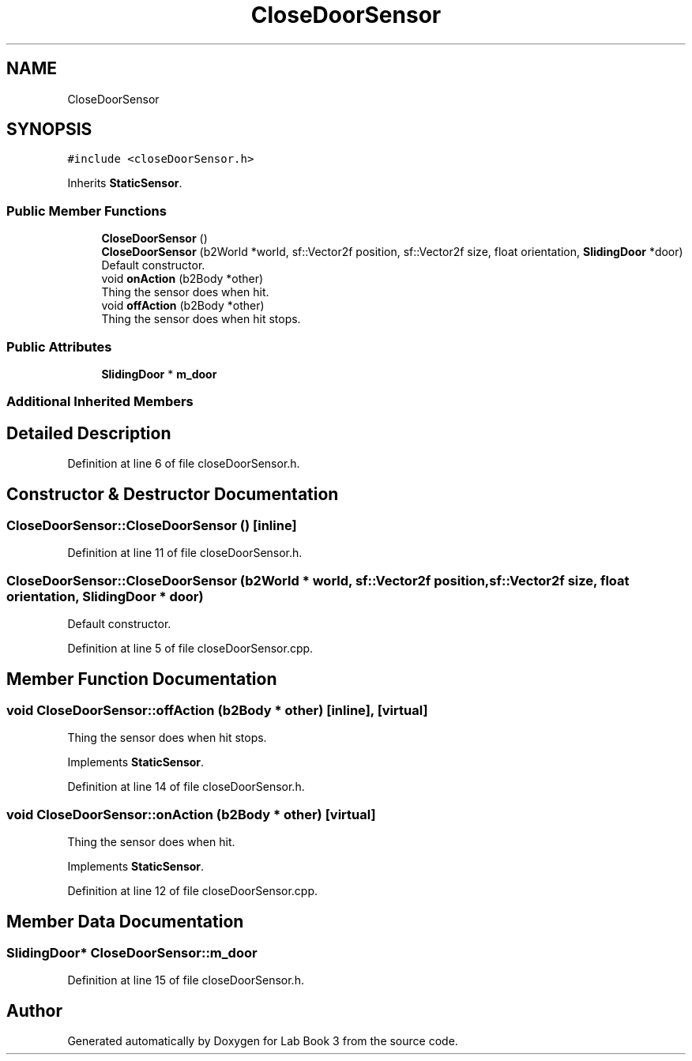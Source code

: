 .TH "CloseDoorSensor" 3 "Fri Apr 30 2021" "Lab Book 3" \" -*- nroff -*-
.ad l
.nh
.SH NAME
CloseDoorSensor
.SH SYNOPSIS
.br
.PP
.PP
\fC#include <closeDoorSensor\&.h>\fP
.PP
Inherits \fBStaticSensor\fP\&.
.SS "Public Member Functions"

.in +1c
.ti -1c
.RI "\fBCloseDoorSensor\fP ()"
.br
.ti -1c
.RI "\fBCloseDoorSensor\fP (b2World *world, sf::Vector2f position, sf::Vector2f size, float orientation, \fBSlidingDoor\fP *door)"
.br
.RI "Default constructor\&. "
.ti -1c
.RI "void \fBonAction\fP (b2Body *other)"
.br
.RI "Thing the sensor does when hit\&. "
.ti -1c
.RI "void \fBoffAction\fP (b2Body *other)"
.br
.RI "Thing the sensor does when hit stops\&. "
.in -1c
.SS "Public Attributes"

.in +1c
.ti -1c
.RI "\fBSlidingDoor\fP * \fBm_door\fP"
.br
.in -1c
.SS "Additional Inherited Members"
.SH "Detailed Description"
.PP 
Definition at line 6 of file closeDoorSensor\&.h\&.
.SH "Constructor & Destructor Documentation"
.PP 
.SS "CloseDoorSensor::CloseDoorSensor ()\fC [inline]\fP"

.PP
Definition at line 11 of file closeDoorSensor\&.h\&.
.SS "CloseDoorSensor::CloseDoorSensor (b2World * world, sf::Vector2f position, sf::Vector2f size, float orientation, \fBSlidingDoor\fP * door)"

.PP
Default constructor\&. 
.PP
Definition at line 5 of file closeDoorSensor\&.cpp\&.
.SH "Member Function Documentation"
.PP 
.SS "void CloseDoorSensor::offAction (b2Body * other)\fC [inline]\fP, \fC [virtual]\fP"

.PP
Thing the sensor does when hit stops\&. 
.PP
Implements \fBStaticSensor\fP\&.
.PP
Definition at line 14 of file closeDoorSensor\&.h\&.
.SS "void CloseDoorSensor::onAction (b2Body * other)\fC [virtual]\fP"

.PP
Thing the sensor does when hit\&. 
.PP
Implements \fBStaticSensor\fP\&.
.PP
Definition at line 12 of file closeDoorSensor\&.cpp\&.
.SH "Member Data Documentation"
.PP 
.SS "\fBSlidingDoor\fP* CloseDoorSensor::m_door"

.PP
Definition at line 15 of file closeDoorSensor\&.h\&.

.SH "Author"
.PP 
Generated automatically by Doxygen for Lab Book 3 from the source code\&.
